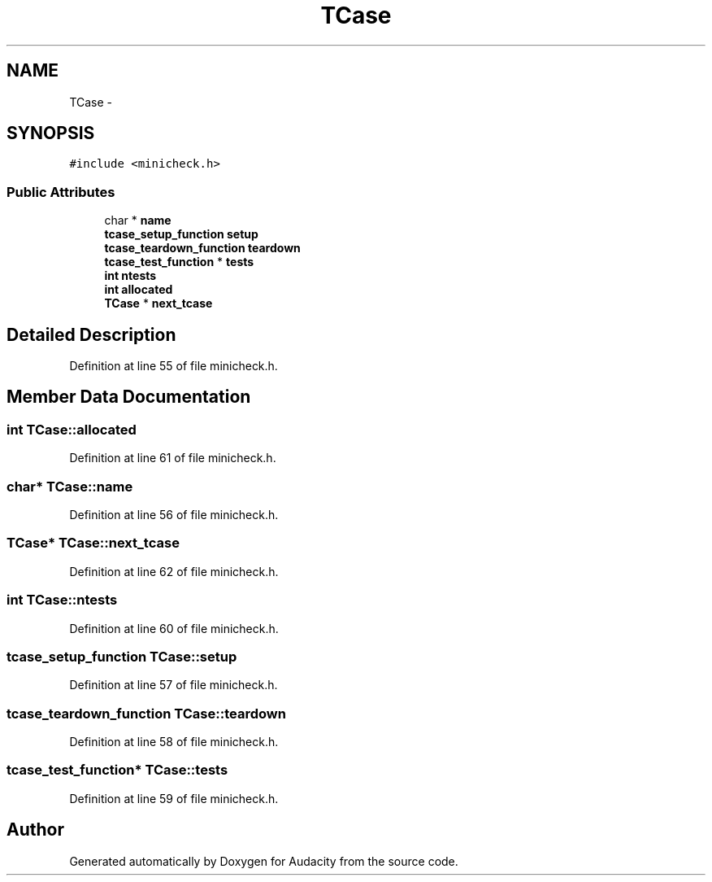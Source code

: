 .TH "TCase" 3 "Thu Apr 28 2016" "Audacity" \" -*- nroff -*-
.ad l
.nh
.SH NAME
TCase \- 
.SH SYNOPSIS
.br
.PP
.PP
\fC#include <minicheck\&.h>\fP
.SS "Public Attributes"

.in +1c
.ti -1c
.RI "char * \fBname\fP"
.br
.ti -1c
.RI "\fBtcase_setup_function\fP \fBsetup\fP"
.br
.ti -1c
.RI "\fBtcase_teardown_function\fP \fBteardown\fP"
.br
.ti -1c
.RI "\fBtcase_test_function\fP * \fBtests\fP"
.br
.ti -1c
.RI "\fBint\fP \fBntests\fP"
.br
.ti -1c
.RI "\fBint\fP \fBallocated\fP"
.br
.ti -1c
.RI "\fBTCase\fP * \fBnext_tcase\fP"
.br
.in -1c
.SH "Detailed Description"
.PP 
Definition at line 55 of file minicheck\&.h\&.
.SH "Member Data Documentation"
.PP 
.SS "\fBint\fP TCase::allocated"

.PP
Definition at line 61 of file minicheck\&.h\&.
.SS "char* TCase::name"

.PP
Definition at line 56 of file minicheck\&.h\&.
.SS "\fBTCase\fP* TCase::next_tcase"

.PP
Definition at line 62 of file minicheck\&.h\&.
.SS "\fBint\fP TCase::ntests"

.PP
Definition at line 60 of file minicheck\&.h\&.
.SS "\fBtcase_setup_function\fP TCase::setup"

.PP
Definition at line 57 of file minicheck\&.h\&.
.SS "\fBtcase_teardown_function\fP TCase::teardown"

.PP
Definition at line 58 of file minicheck\&.h\&.
.SS "\fBtcase_test_function\fP* TCase::tests"

.PP
Definition at line 59 of file minicheck\&.h\&.

.SH "Author"
.PP 
Generated automatically by Doxygen for Audacity from the source code\&.
